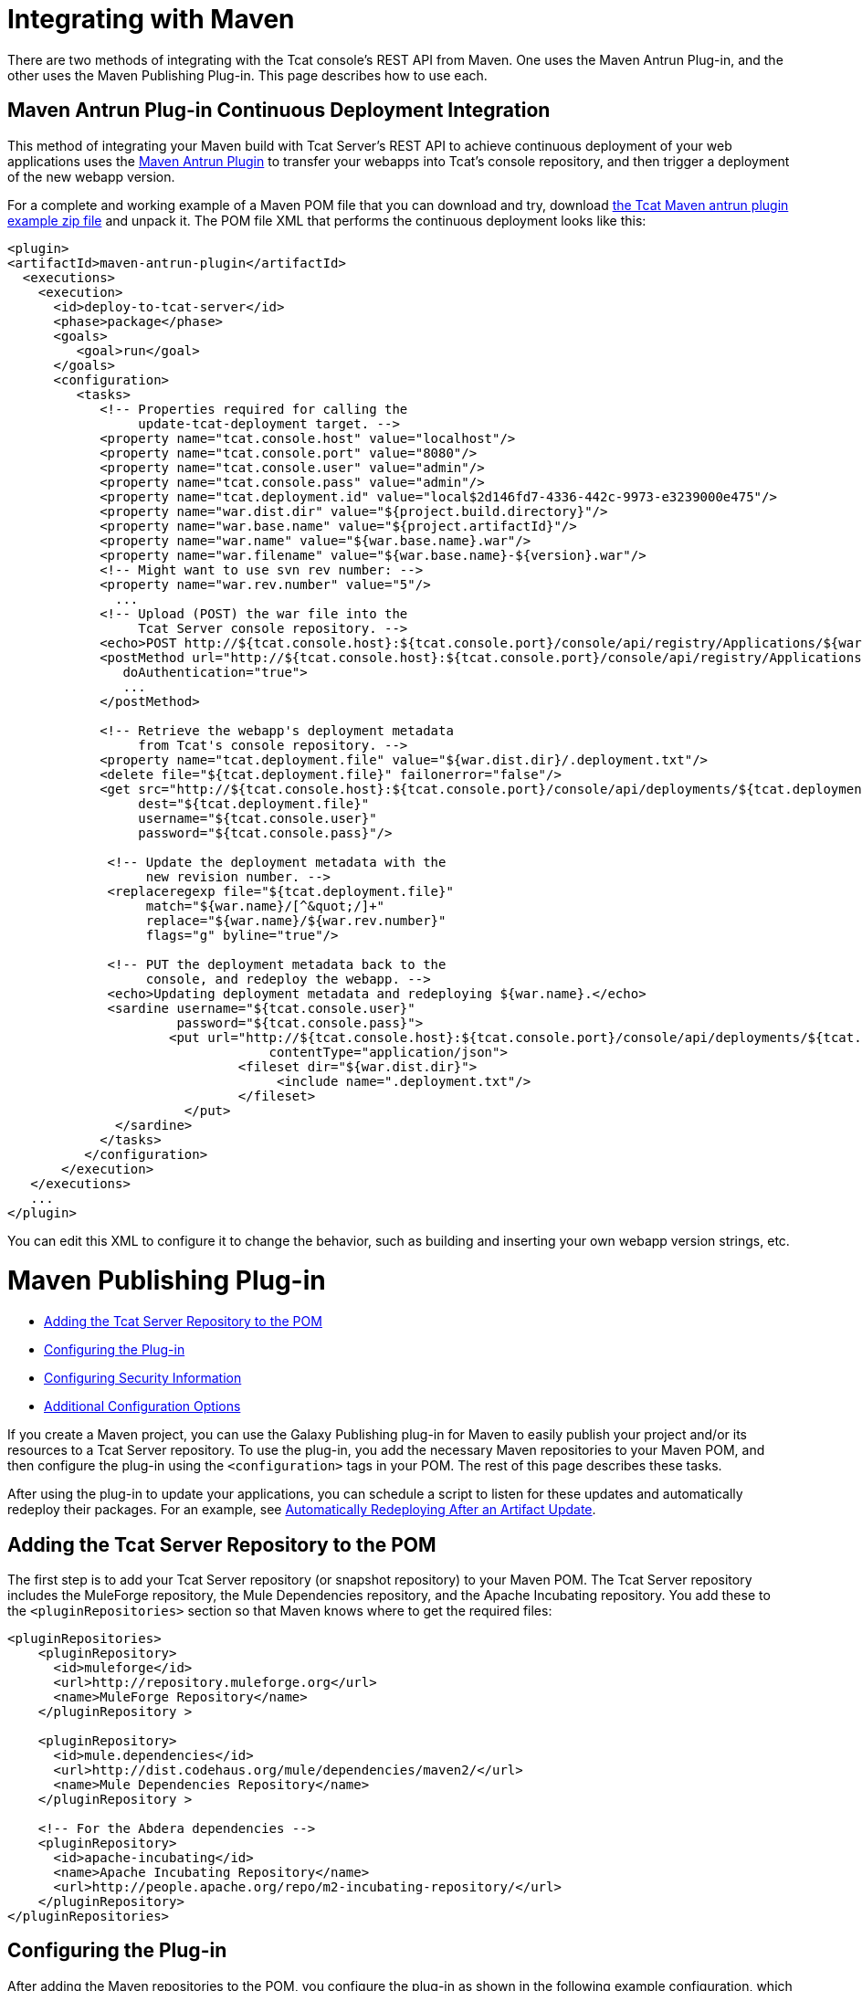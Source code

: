= Integrating with Maven
:keywords: tcat, maven
There are two methods of integrating with the Tcat console's REST API from Maven. One uses the Maven Antrun Plug-in, and the other uses the Maven Publishing Plug-in. This page describes how to use each.

== Maven Antrun Plug-in Continuous Deployment Integration

This method of integrating your Maven build with Tcat Server's REST API to achieve continuous deployment of your web applications uses the http://maven.apache.org/plugins/maven-antrun-plugin[Maven Antrun Plugin] to transfer your webapps into Tcat's console repository, and then trigger a deployment of the new webapp version.

For a complete and working example of a Maven POM file that you can download and try, download http://www.mulesoft.org/documentation/download/attachments/51052710/tcat-console-webapp-upload-maven.zip[the Tcat Maven antrun plugin example zip file] and unpack it. The POM file XML that performs the continuous deployment looks like this:

[source]
----
<plugin>
<artifactId>maven-antrun-plugin</artifactId>
  <executions>
    <execution>
      <id>deploy-to-tcat-server</id>
      <phase>package</phase>
      <goals>
         <goal>run</goal>
      </goals>
      <configuration>
         <tasks>
            <!-- Properties required for calling the
                 update-tcat-deployment target. -->
            <property name="tcat.console.host" value="localhost"/>
            <property name="tcat.console.port" value="8080"/>
            <property name="tcat.console.user" value="admin"/>
            <property name="tcat.console.pass" value="admin"/>
            <property name="tcat.deployment.id" value="local$2d146fd7-4336-442c-9973-e3239000e475"/>
            <property name="war.dist.dir" value="${project.build.directory}"/>
            <property name="war.base.name" value="${project.artifactId}"/>
            <property name="war.name" value="${war.base.name}.war"/>
            <property name="war.filename" value="${war.base.name}-${version}.war"/>
            <!-- Might want to use svn rev number: -->
            <property name="war.rev.number" value="5"/>
              ...
            <!-- Upload (POST) the war file into the
                 Tcat Server console repository. -->
            <echo>POST http://${tcat.console.host}:${tcat.console.port}/console/api/registry/Applications/${war.name} rev ${war.rev.number}</echo>
            <postMethod url="http://${tcat.console.host}:${tcat.console.port}/console/api/registry/Applications/${war.name}"
               doAuthentication="true">
               ...
            </postMethod>
 
            <!-- Retrieve the webapp's deployment metadata
                 from Tcat's console repository. -->
            <property name="tcat.deployment.file" value="${war.dist.dir}/.deployment.txt"/>
            <delete file="${tcat.deployment.file}" failonerror="false"/>
            <get src="http://${tcat.console.host}:${tcat.console.port}/console/api/deployments/${tcat.deployment.id}"
                 dest="${tcat.deployment.file}"
                 username="${tcat.console.user}"
                 password="${tcat.console.pass}"/>
 
             <!-- Update the deployment metadata with the
                  new revision number. -->
             <replaceregexp file="${tcat.deployment.file}"
                  match="${war.name}/[^&quot;/]+"
                  replace="${war.name}/${war.rev.number}"
                  flags="g" byline="true"/>
 
             <!-- PUT the deployment metadata back to the
                  console, and redeploy the webapp. -->
             <echo>Updating deployment metadata and redeploying ${war.name}.</echo>
             <sardine username="${tcat.console.user}"
                      password="${tcat.console.pass}">
	             <put url="http://${tcat.console.host}:${tcat.console.port}/console/api/deployments/${tcat.deployment.id}"
		                  contentType="application/json">
		              <fileset dir="${war.dist.dir}">
		                   <include name=".deployment.txt"/>
		              </fileset>
	               </put>
              </sardine>
            </tasks>
          </configuration>
       </execution>
   </executions>
   ...
</plugin>
----
You can edit this XML to configure it to change the behavior, such as building and inserting your own webapp version strings, etc.

= Maven Publishing Plug-in

* link:#IntegratingwithMaven-AddingtheTcatServerRepositorytothePOM[Adding the Tcat Server Repository to the POM]
* link:#IntegratingwithMaven-ConfiguringthePlug-in[Configuring the Plug-in]
* link:#IntegratingwithMaven-ConfiguringSecurityInformation[Configuring Security Information]
* link:#IntegratingwithMaven-AdditionalConfigurationOptions[Additional Configuration Options]

If you create a Maven project, you can use the Galaxy Publishing plug-in for Maven to easily publish your project and/or its resources to a Tcat Server repository. To use the plug-in, you add the necessary Maven repositories to your Maven POM, and then configure the plug-in using the `<configuration>` tags in your POM. The rest of this page describes these tasks.

After using the plug-in to update your applications, you can schedule a script to listen for these updates and automatically redeploy their packages. For an example, see link:/docs/display/TCAT/Scripting+Examples#ScriptingExamples-autoRedeploy[Automatically Redeploying After an Artifact Update].

== Adding the Tcat Server Repository to the POM

The first step is to add your Tcat Server repository (or snapshot repository) to your Maven POM. The Tcat Server repository includes the MuleForge repository, the Mule Dependencies repository, and the Apache Incubating repository. You add these to the `<pluginRepositories>` section so that Maven knows where to get the required files:

[source]
----
<pluginRepositories>
    <pluginRepository>
      <id>muleforge</id>
      <url>http://repository.muleforge.org</url>
      <name>MuleForge Repository</name>
    </pluginRepository >
 
    <pluginRepository>
      <id>mule.dependencies</id>
      <url>http://dist.codehaus.org/mule/dependencies/maven2/</url>
      <name>Mule Dependencies Repository</name>
    </pluginRepository >
 
    <!-- For the Abdera dependencies -->
    <pluginRepository>
      <id>apache-incubating</id>
      <name>Apache Incubating Repository</name>
      <url>http://people.apache.org/repo/m2-incubating-repository/</url>
    </pluginRepository>
</pluginRepositories>
----

== Configuring the Plug-in

After adding the Maven repositories to the POM, you configure the plug-in as shown in the following example configuration, which publishes the generated WAR from Maven to your Tcat repository:

[source]
----
<build>
  <plugins>
     <plugin>
        <groupId>org.mule.galaxy</groupId>
        <artifactId>galaxy-maven-publish-plugin</artifactId>
        <version>2.0.0</version>
        <configuration>
          <url>http://localhost:8080/console/api/registry/Applications</url>
          <username>admin</username>
          <password>admin</password>
          <overwrite>true</overwrite>
 
          <!-- Publish generated WAR -->
          <includes>
            <include>target/*-${version}.war</include>
          </includes>
        </configuration>
        <executions>
          <execution>
            <id>publish-artifacts</id>
            <phase>package</phase>
            <goals>
              <goal>execute</goal>
            </goals>
          </execution>
        </executions>
      </plugin>
...
----

== Configuring Security Information

If you do not want to include the user name and password in your POM, you can put it in your `~/.m2/settings.xml` file. The file looks like this:

[source]
----
<settings>
  <servers>
    <server>
      <id>myServer</id>
      <username>admin</username>
      <password>admin</password>
    </server>
  </servers>
</settings>
----

To use this security information, add the following tag to your plug-in configuration, replacing `myServer` with the same ID you used in the `settings.xml` file above:

[source]
----
<configuration>
  ...
  <serverId>myServer</serverId>
  ...
</configuration>
----

////
== Additional Configuration Options

For more options you can use in the `<configuration>` section of the POM, see the http://galaxy.muleforge.org/galaxy-maven-publish-plugin/execute-mojo.html[generated documentation page].
////

link:/docs/display/TCAT/Repository+API[<< Previous: *Using REST API to Manage Tcat Repository*]

link:/docs/display/TCAT/Release+Notes[Next: *Release Notes* >>]

